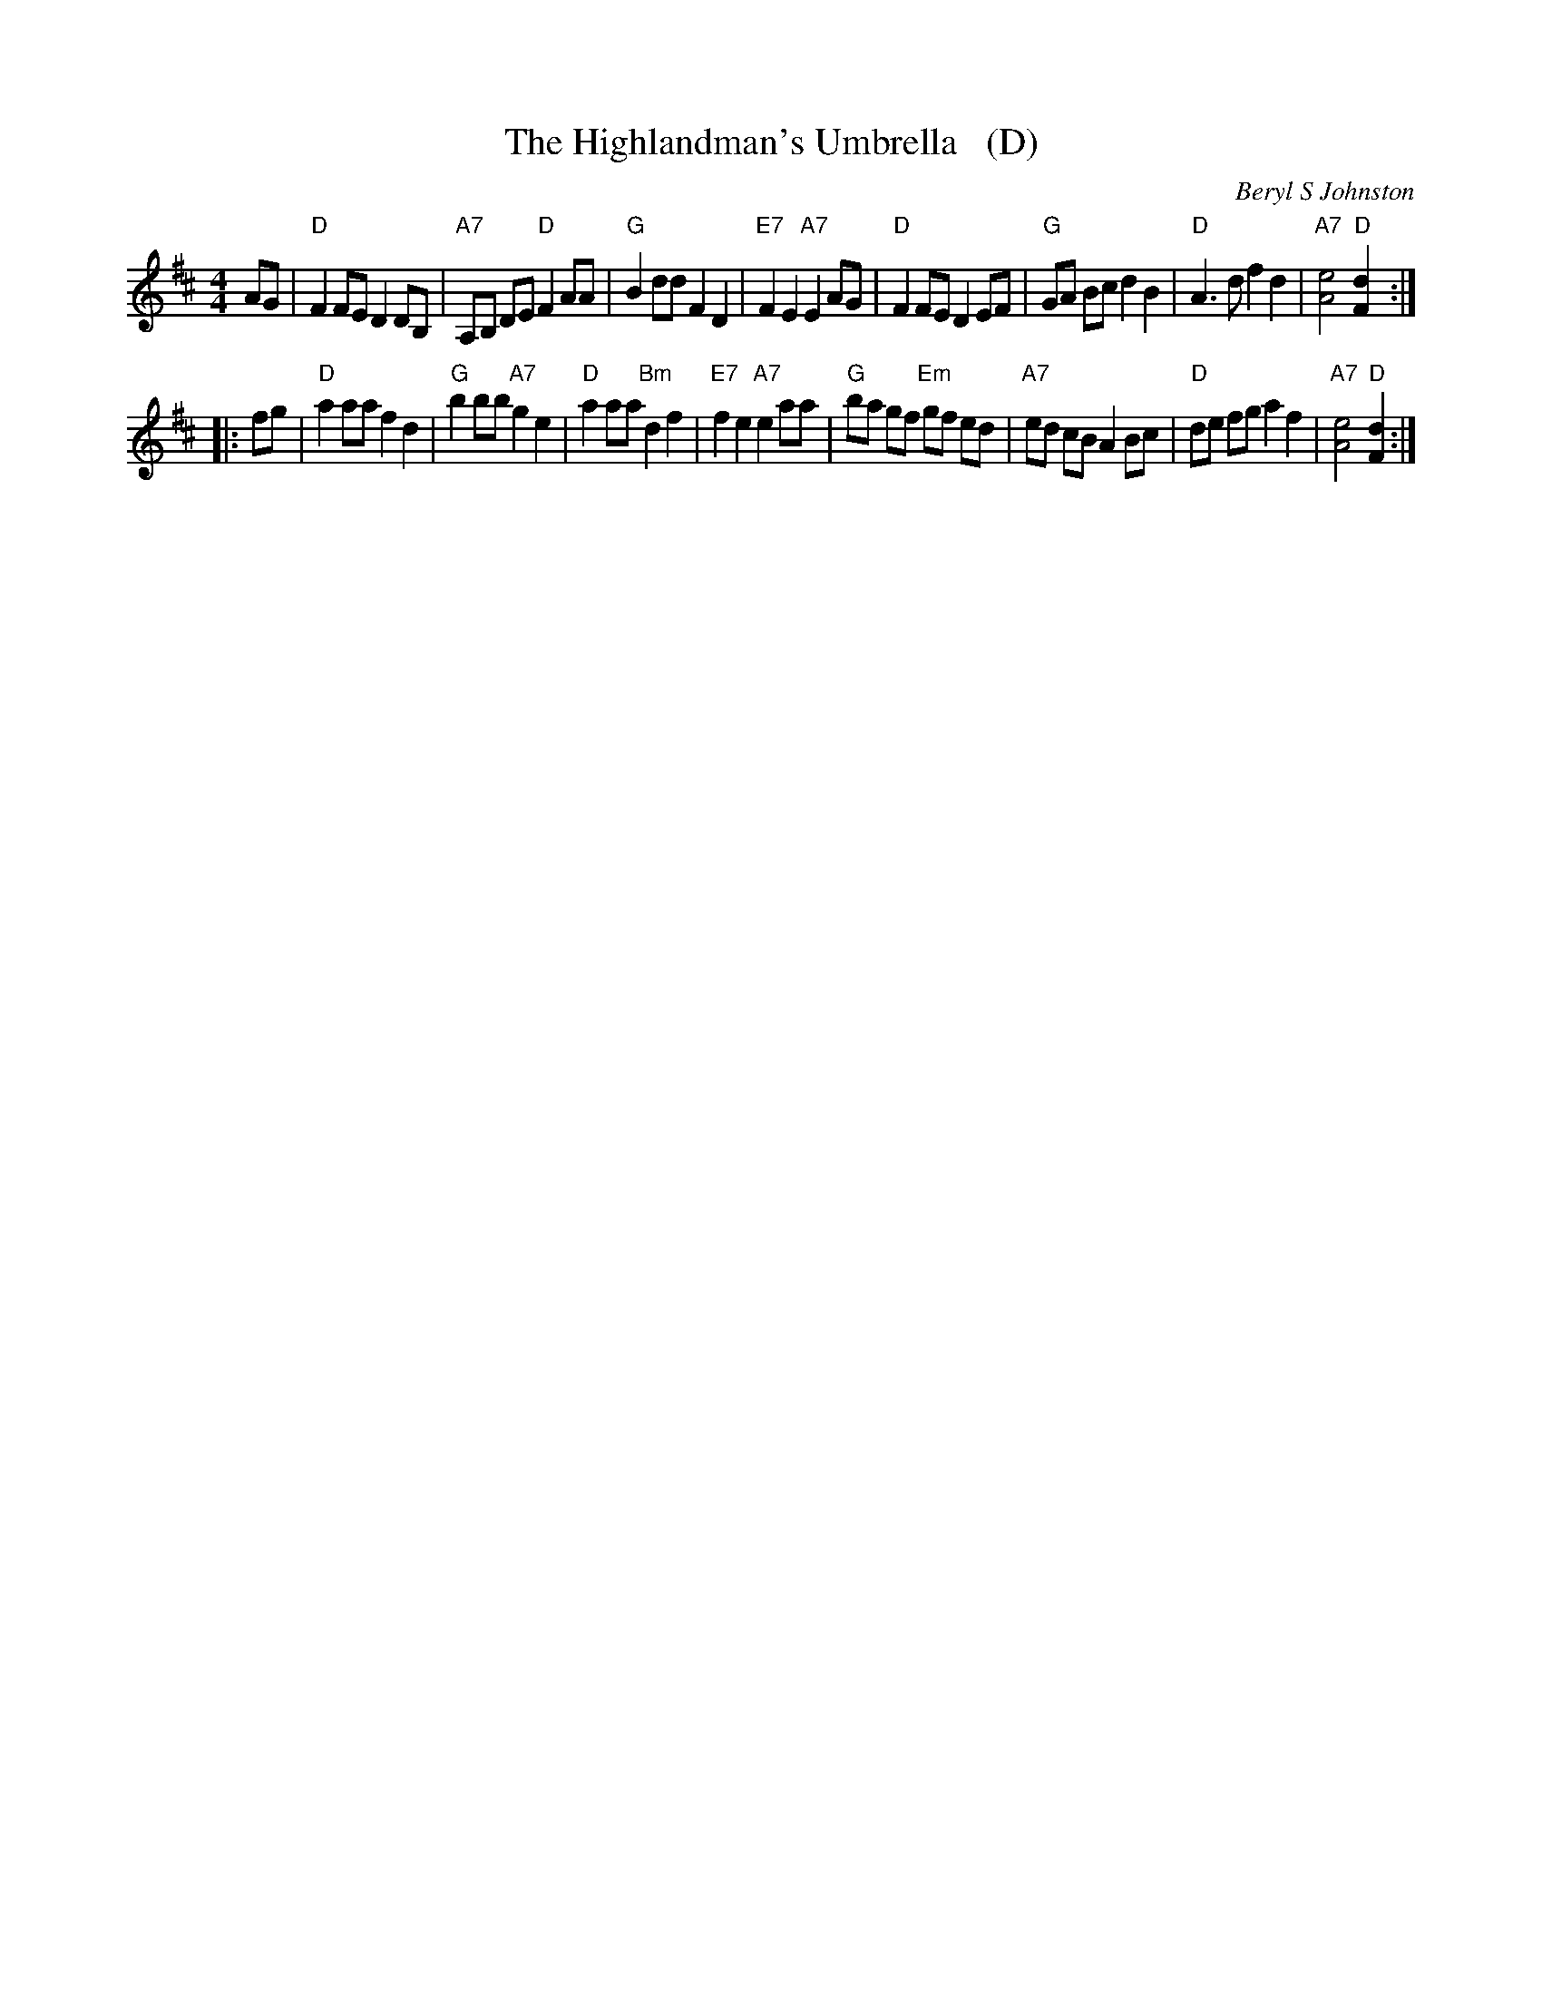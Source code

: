 X: 1
T: The Highlandman's Umbrella   (D)
C: Beryl S Johnston
B: Glasgow Diamond Jubilee #4
R: Reel
Z: Bruce Shawyer (chords by John Chambers)
M: 4/4
L: 1/8
K: D
AG |\
"D"F2 FE D2 DB, | "A7"A,B, DE "D"F2 AA | "G"B2 dd F2 D2 | "E7"F2 E2 "A7"E2 AG |\
"D"F2 FE D2 EF | "G"GA Bc d2 B2 | "D"A3d f2 d2 | "A7"[e4A4] "D"[d2F2] :|
|: fg |\
"D"a2 aa f2 d2  | "G"b2 bb "A7"g2 e2 | "D"a2 aa "Bm"d2 f2 | "E7"f2 e2 "A7"e2 aa |\
"G"ba gf "Em"gf ed | "A7"ed cB A2 Bc | "D"de fg a2 f2 | "A7"[e4A4] "D"[d2F2] :|
